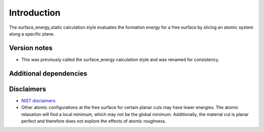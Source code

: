 Introduction
============

The surface_energy_static calculation style evaluates the formation
energy for a free surface by slicing an atomic system along a specific
plane.

Version notes
~~~~~~~~~~~~~

-  This was previously called the surface_energy calculation style and
   was renamed for consistency.

Additional dependencies
~~~~~~~~~~~~~~~~~~~~~~~

Disclaimers
~~~~~~~~~~~

-  `NIST
   disclaimers <http://www.nist.gov/public_affairs/disclaimer.cfm>`__
-  Other atomic configurations at the free surface for certain planar
   cuts may have lower energies. The atomic relaxation will find a local
   minimum, which may not be the global minimum. Additionally, the
   material cut is planar perfect and therefore does not explore the
   effects of atomic roughness.
